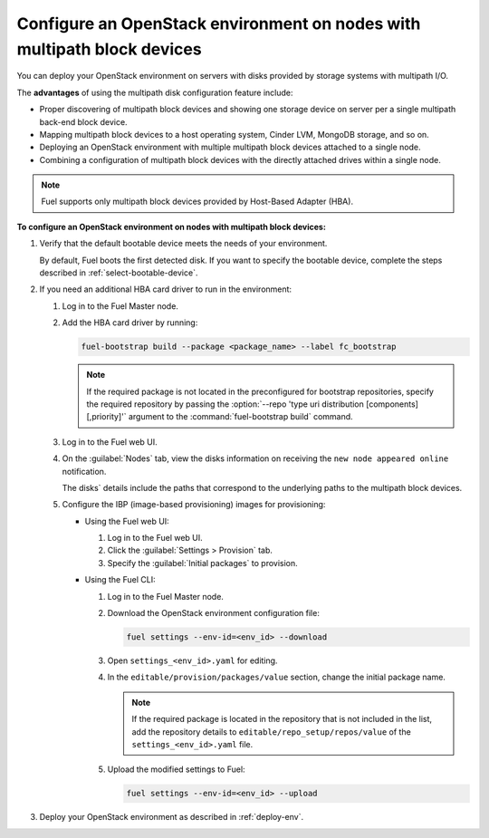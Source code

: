 .. _configure-multipath:

========================================================================
Configure an OpenStack environment on nodes with multipath block devices
========================================================================

You can deploy your OpenStack environment on servers with disks provided
by storage systems with multipath I/O.

The **advantages** of using the multipath disk configuration feature include:

* Proper discovering of multipath block devices and showing one storage
  device on server per a single multipath back-end block device.

* Mapping multipath block devices to a host operating system, Cinder LVM,
  MongoDB storage, and so on.

* Deploying an OpenStack environment with multiple multipath block devices
  attached to a single node.

* Combining a configuration of multipath block devices with the directly
  attached drives within a single node.

.. note::

   Fuel supports only multipath block devices provided by Host-Based
   Adapter (HBA).

**To configure an OpenStack environment on nodes with multipath block devices:**

#. Verify that the default bootable device meets the needs of your
   environment.

   By default, Fuel boots the first detected disk. If you want to specify
   the bootable device, complete the steps described in
   :ref:`select-bootable-device`.

#. If you need an additional HBA card driver to run in the environment:

   #. Log in to the Fuel Master node.
   #. Add the HBA card driver by running:

      .. code-block:: console

         fuel-bootstrap build --package <package_name> --label fc_bootstrap

      .. note::

        If the required package is not located in the preconfigured
        for bootstrap repositories, specify the required repository by passing
        the :option:`--repo 'type uri distribution [components][,priority]'`
        argument to the :command:`fuel-bootstrap build` command.

   #. Log in to the Fuel web UI.
   #. On the :guilabel:`Nodes` tab, view the disks information on receiving
      the ``new node appeared online`` notification.

      The disks` details include the paths that correspond to the underlying
      paths to the multipath block devices.

   #. Configure the IBP (image-based provisioning) images for provisioning:

      * Using the Fuel web UI:

        #. Log in to the Fuel web UI.
        #. Click the :guilabel:`Settings > Provision` tab.
        #. Specify the :guilabel:`Initial packages` to provision.

      * Using the Fuel CLI:

        #. Log in to the Fuel Master node.
        #. Download the OpenStack environment configuration file:

           .. code-block:: console

              fuel settings --env-id=<env_id> --download

        #. Open ``settings_<env_id>.yaml`` for editing.
        #. In the ``editable/provision/packages/value`` section,
           change the initial package name.

           .. note::

              If the required package is located in the repository that is not
              included in the list, add the repository details to
              ``editable/repo_setup/repos/value`` of the
              ``settings_<env_id>.yaml`` file.

        #. Upload the modified settings to Fuel:

           .. code-block:: console

             fuel settings --env-id=<env_id> --upload

#. Deploy your OpenStack environment as described in :ref:`deploy-env`.

.. seealso::

   * `Dynamically build Ubuntu-based bootstrap on the Fuel master node
     <https://specs.openstack.org/openstack/fuel-specs/specs/8.0/dynamically-build-bootstrap.html#bootstrap-generator>`_

